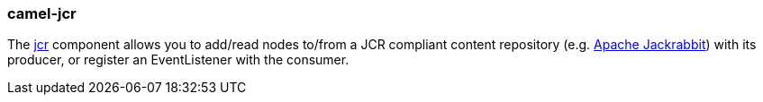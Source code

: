 ### camel-jcr

The http://camel.apache.org/jcr.html[jcr,window=_blank] component allows you to add/read nodes to/from a JCR compliant content repository (e.g. http://jackrabbit.apache.org/[Apache Jackrabbit,window=_blank]) with its producer, or register an EventListener with the consumer.
